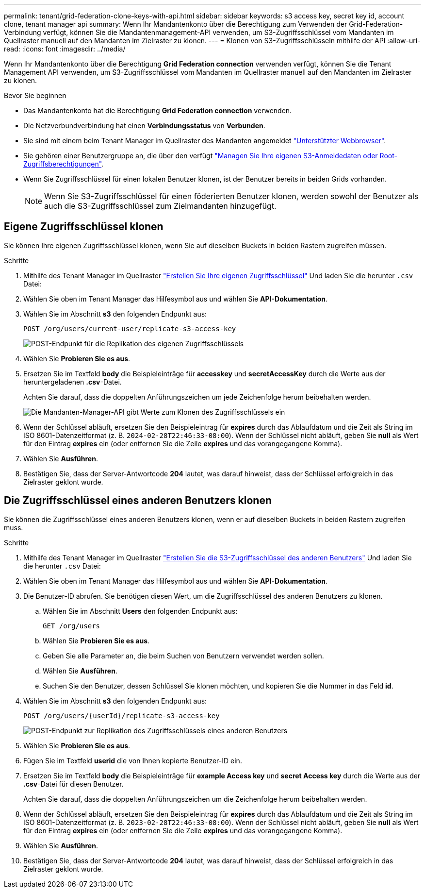 ---
permalink: tenant/grid-federation-clone-keys-with-api.html 
sidebar: sidebar 
keywords: s3 access key, secret key id, account clone, tenant manager api 
summary: Wenn Ihr Mandantenkonto über die Berechtigung zum Verwenden der Grid-Federation-Verbindung verfügt, können Sie die Mandantenmanagement-API verwenden, um S3-Zugriffsschlüssel vom Mandanten im Quellraster manuell auf den Mandanten im Zielraster zu klonen. 
---
= Klonen von S3-Zugriffsschlüsseln mithilfe der API
:allow-uri-read: 
:icons: font
:imagesdir: ../media/


[role="lead"]
Wenn Ihr Mandantenkonto über die Berechtigung *Grid Federation connection* verwenden verfügt, können Sie die Tenant Management API verwenden, um S3-Zugriffsschlüssel vom Mandanten im Quellraster manuell auf den Mandanten im Zielraster zu klonen.

.Bevor Sie beginnen
* Das Mandantenkonto hat die Berechtigung *Grid Federation connection* verwenden.
* Die Netzverbundverbindung hat einen *Verbindungsstatus* von *Verbunden*.
* Sie sind mit einem beim Tenant Manager im Quellraster des Mandanten angemeldet link:../admin/web-browser-requirements.html["Unterstützter Webbrowser"].
* Sie gehören einer Benutzergruppe an, die über den verfügt link:tenant-management-permissions.html["Managen Sie Ihre eigenen S3-Anmeldedaten oder Root-Zugriffsberechtigungen"].
* Wenn Sie Zugriffsschlüssel für einen lokalen Benutzer klonen, ist der Benutzer bereits in beiden Grids vorhanden.
+

NOTE: Wenn Sie S3-Zugriffsschlüssel für einen föderierten Benutzer klonen, werden sowohl der Benutzer als auch die S3-Zugriffsschlüssel zum Zielmandanten hinzugefügt.





== Eigene Zugriffsschlüssel klonen

Sie können Ihre eigenen Zugriffsschlüssel klonen, wenn Sie auf dieselben Buckets in beiden Rastern zugreifen müssen.

.Schritte
. Mithilfe des Tenant Manager im Quellraster link:creating-your-own-s3-access-keys.html["Erstellen Sie Ihre eigenen Zugriffsschlüssel"] Und laden Sie die herunter `.csv` Datei:
. Wählen Sie oben im Tenant Manager das Hilfesymbol aus und wählen Sie *API-Dokumentation*.
. Wählen Sie im Abschnitt *s3* den folgenden Endpunkt aus:
+
`POST /org/users/current-user/replicate-s3-access-key`

+
image::../media/grid-federation-post-current-user-replicate.png[POST-Endpunkt für die Replikation des eigenen Zugriffsschlüssels]

. Wählen Sie *Probieren Sie es aus*.
. Ersetzen Sie im Textfeld *body* die Beispieleinträge für *accesskey* und *secretAccessKey* durch die Werte aus der heruntergeladenen *.csv*-Datei.
+
Achten Sie darauf, dass die doppelten Anführungszeichen um jede Zeichenfolge herum beibehalten werden.

+
image::../media/grid-federation-clone-access-key.png[Die Mandanten-Manager-API gibt Werte zum Klonen des Zugriffsschlüssels ein]

. Wenn der Schlüssel abläuft, ersetzen Sie den Beispieleintrag für *expires* durch das Ablaufdatum und die Zeit als String im ISO 8601-Datenzeitformat (z. B. `2024-02-28T22:46:33-08:00`). Wenn der Schlüssel nicht abläuft, geben Sie *null* als Wert für den Eintrag *expires* ein (oder entfernen Sie die Zeile *expires* und das vorangegangene Komma).
. Wählen Sie *Ausführen*.
. Bestätigen Sie, dass der Server-Antwortcode *204* lautet, was darauf hinweist, dass der Schlüssel erfolgreich in das Zielraster geklont wurde.




== Die Zugriffsschlüssel eines anderen Benutzers klonen

Sie können die Zugriffsschlüssel eines anderen Benutzers klonen, wenn er auf dieselben Buckets in beiden Rastern zugreifen muss.

.Schritte
. Mithilfe des Tenant Manager im Quellraster link:creating-another-users-s3-access-keys.html["Erstellen Sie die S3-Zugriffsschlüssel des anderen Benutzers"] Und laden Sie die herunter `.csv` Datei:
. Wählen Sie oben im Tenant Manager das Hilfesymbol aus und wählen Sie *API-Dokumentation*.
. Die Benutzer-ID abrufen. Sie benötigen diesen Wert, um die Zugriffsschlüssel des anderen Benutzers zu klonen.
+
.. Wählen Sie im Abschnitt *Users* den folgenden Endpunkt aus:
+
`GET /org/users`

.. Wählen Sie *Probieren Sie es aus*.
.. Geben Sie alle Parameter an, die beim Suchen von Benutzern verwendet werden sollen.
.. Wählen Sie *Ausführen*.
.. Suchen Sie den Benutzer, dessen Schlüssel Sie klonen möchten, und kopieren Sie die Nummer in das Feld *id*.


. Wählen Sie im Abschnitt *s3* den folgenden Endpunkt aus:
+
`POST /org/users/{userId}/replicate-s3-access-key`

+
image::../media/grid-federation-post-other-user.png[POST-Endpunkt zur Replikation des Zugriffsschlüssels eines anderen Benutzers]

. Wählen Sie *Probieren Sie es aus*.
. Fügen Sie im Textfeld *userid* die von Ihnen kopierte Benutzer-ID ein.
. Ersetzen Sie im Textfeld *body* die Beispieleinträge für *example Access key* und *secret Access key* durch die Werte aus der *.csv*-Datei für diesen Benutzer.
+
Achten Sie darauf, dass die doppelten Anführungszeichen um die Zeichenfolge herum beibehalten werden.

. Wenn der Schlüssel abläuft, ersetzen Sie den Beispieleintrag für *expires* durch das Ablaufdatum und die Zeit als String im ISO 8601-Datenzeitformat (z. B. `2023-02-28T22:46:33-08:00`). Wenn der Schlüssel nicht abläuft, geben Sie *null* als Wert für den Eintrag *expires* ein (oder entfernen Sie die Zeile *expires* und das vorangegangene Komma).
. Wählen Sie *Ausführen*.
. Bestätigen Sie, dass der Server-Antwortcode *204* lautet, was darauf hinweist, dass der Schlüssel erfolgreich in das Zielraster geklont wurde.


